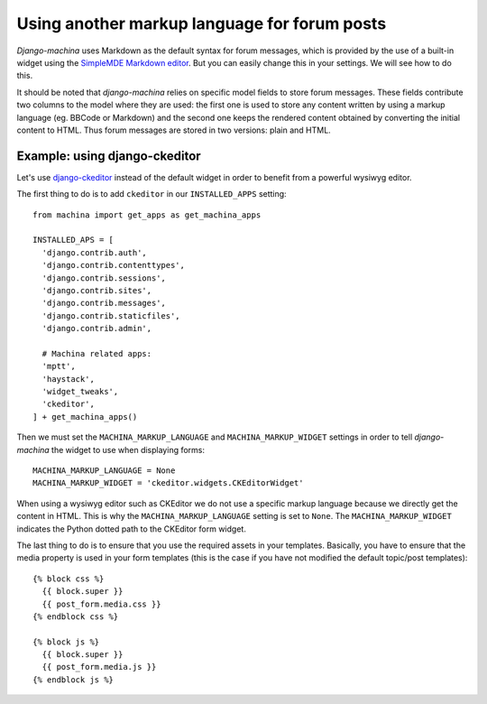 #############################################
Using another markup language for forum posts
#############################################

.. _django-ckeditor: https://github.com/django-ckeditor/django-ckeditor

*Django-machina* uses Markdown as the default syntax for forum messages, which is provided by the use of a built-in widget using the `SimpleMDE Markdown editor <https://github.com/NextStepWebs/simplemde-markdown-editor>`_. But you can easily change this in your settings. We will see how to do this.

It should be noted that *django-machina* relies on specific model fields to store forum messages. These fields contribute two columns to the model where they are used: the first one is used to store any content written by using a markup language (eg. BBCode or Markdown) and the second one keeps the rendered content obtained by converting the initial content to HTML. Thus forum messages are stored in two versions: plain and HTML.

Example: using django-ckeditor
------------------------------

Let's use django-ckeditor_ instead of the default widget in order to benefit from a powerful wysiwyg editor.

The first thing to do is to add ``ckeditor`` in our ``INSTALLED_APPS`` setting::

  from machina import get_apps as get_machina_apps

  INSTALLED_APS = [
    'django.contrib.auth',
    'django.contrib.contenttypes',
    'django.contrib.sessions',
    'django.contrib.sites',
    'django.contrib.messages',
    'django.contrib.staticfiles',
    'django.contrib.admin',

    # Machina related apps:
    'mptt',
    'haystack',
    'widget_tweaks',
    'ckeditor',
  ] + get_machina_apps()

Then we must set the ``MACHINA_MARKUP_LANGUAGE`` and ``MACHINA_MARKUP_WIDGET`` settings in order to tell *django-machina* the widget to use when displaying forms::

  MACHINA_MARKUP_LANGUAGE = None
  MACHINA_MARKUP_WIDGET = 'ckeditor.widgets.CKEditorWidget'

When using a wysiwyg editor such as CKEditor we do not use a specific markup language because we directly get the content in HTML. This is why the ``MACHINA_MARKUP_LANGUAGE`` setting is set to ``None``. The ``MACHINA_MARKUP_WIDGET`` indicates the Python dotted path to the CKEditor form widget.

The last thing to do is to ensure that you use the required assets in your templates. Basically, you have to ensure that the media property is used in your form templates (this is the case if you have not modified the default topic/post templates)::

  {% block css %}
    {{ block.super }}
    {{ post_form.media.css }}
  {% endblock css %}

  {% block js %}
    {{ block.super }}
    {{ post_form.media.js }}
  {% endblock js %}
